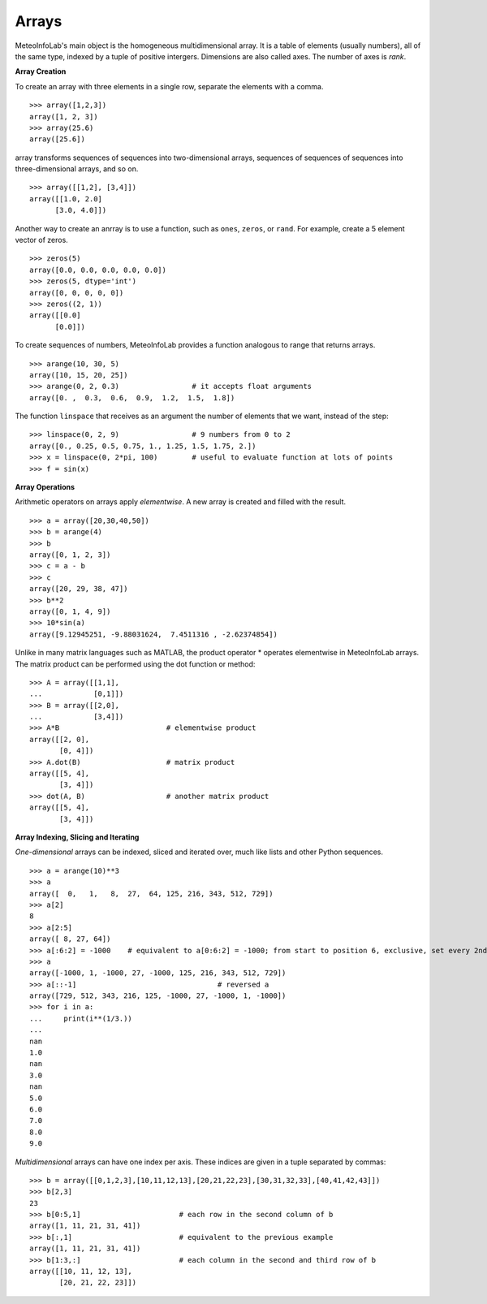 .. _docs-meteoinfolab-user_guid-arrays:


*******************
Arrays
*******************

MeteoInfoLab's main object is the homogeneous multidimensional array. It is a table of elements (usually
numbers), all of the same type, indexed by a tuple of positive intergers. Dimensions are also called axes.
The number of axes is *rank*.

**Array Creation**

To create an array with three elements in a single row, separate the elements with a comma.

::

    >>> array([1,2,3])
    array([1, 2, 3])
    >>> array(25.6)
    array([25.6])
    
array transforms sequences of sequences into two-dimensional arrays, sequences of sequences of sequences
into three-dimensional arrays, and so on.

::

    >>> array([[1,2], [3,4]])
    array([[1.0, 2.0]
          [3.0, 4.0]])

Another way to create an anrray is to use a function, such as ``ones``, ``zeros``, or ``rand``. For example, 
create a 5 element vector of zeros.

::

    >>> zeros(5)
    array([0.0, 0.0, 0.0, 0.0, 0.0])
    >>> zeros(5, dtype='int')
    array([0, 0, 0, 0, 0])
    >>> zeros((2, 1))
    array([[0.0]
          [0.0]])
          
To create sequences of numbers, MeteoInfoLab provides a function analogous to range that returns arrays.

::

    >>> arange(10, 30, 5)
    array([10, 15, 20, 25])
    >>> arange(0, 2, 0.3)                 # it accepts float arguments
    array([0. ,  0.3,  0.6,  0.9,  1.2,  1.5,  1.8])
    
The function ``linspace`` that receives as an argument the number of elements that we want, instead of the 
step:

::

    >>> linspace(0, 2, 9)                 # 9 numbers from 0 to 2
    array([0., 0.25, 0.5, 0.75, 1., 1.25, 1.5, 1.75, 2.])
    >>> x = linspace(0, 2*pi, 100)        # useful to evaluate function at lots of points
    >>> f = sin(x)
    
**Array Operations**

Arithmetic operators on arrays apply *elementwise*. A new array is created and filled with the result.

::

    >>> a = array([20,30,40,50])
    >>> b = arange(4)
    >>> b
    array([0, 1, 2, 3])
    >>> c = a - b
    >>> c
    array([20, 29, 38, 47])
    >>> b**2
    array([0, 1, 4, 9])
    >>> 10*sin(a)
    array([9.12945251, -9.88031624,  7.4511316 , -2.62374854])
    
Unlike in many matrix languages such as MATLAB, the product operator * operates elementwise in MeteoInfoLab
arrays. The matrix product can be performed using the dot function or method:

::
    
    >>> A = array([[1,1],
    ...            [0,1]])
    >>> B = array([[2,0],
    ...            [3,4]])
    >>> A*B                         # elementwise product
    array([[2, 0],
           [0, 4]])
    >>> A.dot(B)                    # matrix product
    array([[5, 4],
           [3, 4]])
    >>> dot(A, B)                   # another matrix product
    array([[5, 4],
           [3, 4]])
           
**Array Indexing, Slicing and Iterating**

*One-dimensional* arrays can be indexed, sliced and iterated over, much like lists and other Python 
sequences.

::

    >>> a = arange(10)**3
    >>> a
    array([  0,   1,   8,  27,  64, 125, 216, 343, 512, 729])
    >>> a[2]
    8
    >>> a[2:5]
    array([ 8, 27, 64])
    >>> a[:6:2] = -1000    # equivalent to a[0:6:2] = -1000; from start to position 6, exclusive, set every 2nd element to -1000
    >>> a
    array([-1000, 1, -1000, 27, -1000, 125, 216, 343, 512, 729])
    >>> a[::-1]                                 # reversed a
    array([729, 512, 343, 216, 125, -1000, 27, -1000, 1, -1000])
    >>> for i in a:
    ...     print(i**(1/3.))
    ...
    nan
    1.0
    nan
    3.0
    nan
    5.0
    6.0
    7.0
    8.0
    9.0
    
*Multidimensional* arrays can have one index per axis. These indices are given in a tuple separated by 
commas:

::

    >>> b = array([[0,1,2,3],[10,11,12,13],[20,21,22,23],[30,31,32,33],[40,41,42,43]])
    >>> b[2,3]
    23
    >>> b[0:5,1]                       # each row in the second column of b
    array([1, 11, 21, 31, 41])
    >>> b[:,1]                         # equivalent to the previous example
    array([1, 11, 21, 31, 41])
    >>> b[1:3,:]                       # each column in the second and third row of b
    array([[10, 11, 12, 13],
           [20, 21, 22, 23]])